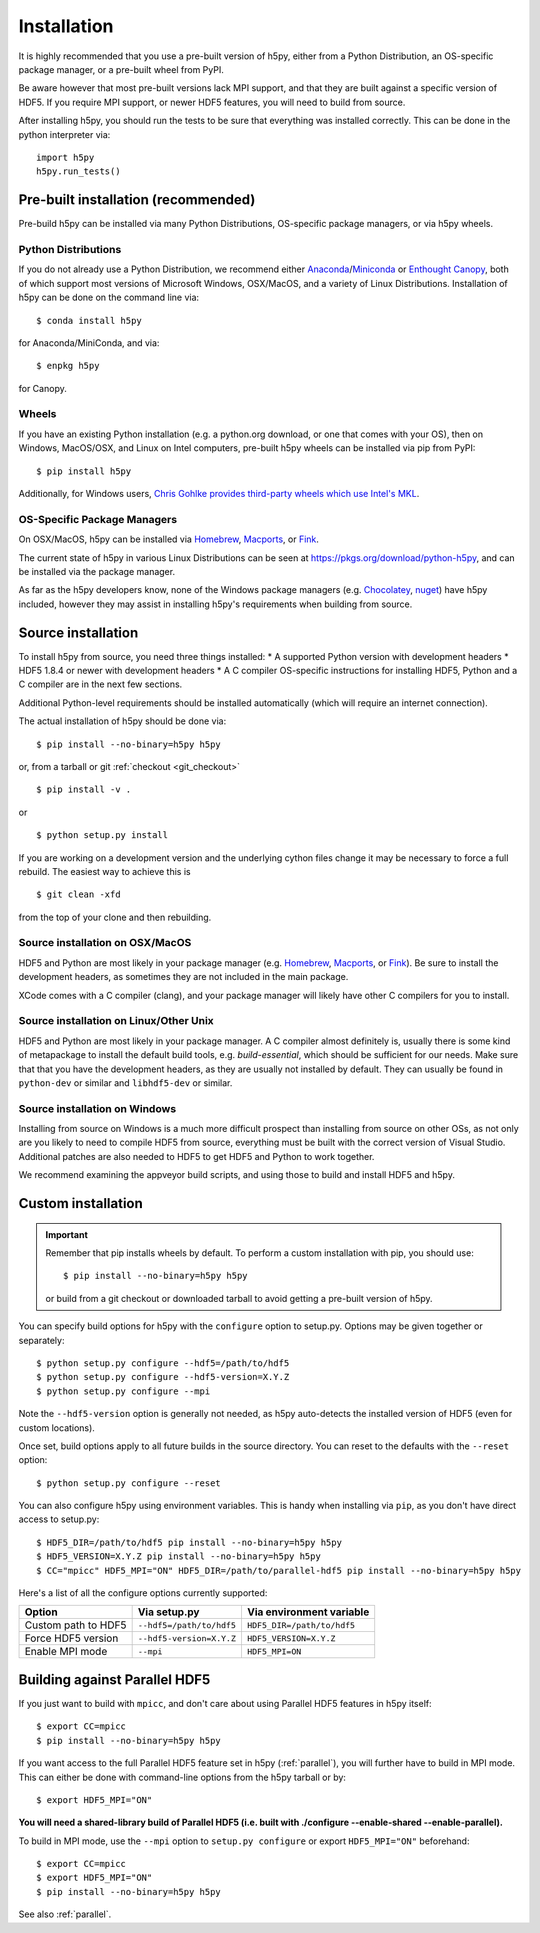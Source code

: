 .. _install:

Installation
============

.. _install_recommends:

It is highly recommended that you use a pre-built version of h5py, either from a
Python Distribution, an OS-specific package manager, or a pre-built wheel from
PyPI.

Be aware however that most pre-built versions lack MPI support, and that they
are built against a specific version of HDF5. If you require MPI support, or
newer HDF5 features, you will need to build from source.

After installing h5py, you should run the tests to be sure that everything was
installed correctly. This can be done in the python interpreter via::

    import h5py
    h5py.run_tests()

.. _prebuilt_install:

Pre-built installation (recommended)
-----------------------------------------

Pre-build h5py can be installed via many Python Distributions, OS-specific
package managers, or via h5py wheels.

Python Distributions
....................
If you do not already use a Python Distribution, we recommend either
`Anaconda <http://continuum.io/downloads>`_/`Miniconda <http://conda.pydata.org/miniconda.html>`_
or
`Enthought Canopy <https://www.enthought.com/products/canopy/>`_, both of which
support most versions of Microsoft Windows, OSX/MacOS, and a variety of Linux
Distributions. Installation of h5py can be done on the command line via::

    $ conda install h5py

for Anaconda/MiniConda, and via::

    $ enpkg h5py

for Canopy.

Wheels
......
If you have an existing Python installation (e.g. a python.org download,
or one that comes with your OS), then on Windows, MacOS/OSX, and
Linux on Intel computers, pre-built h5py wheels can be installed via pip from
PyPI::

    $ pip install h5py

Additionally, for Windows users, `Chris Gohlke provides third-party wheels
which use Intel's MKL <http://www.lfd.uci.edu/~gohlke/pythonlibs/>`_.

OS-Specific Package Managers
............................
On OSX/MacOS, h5py can be installed via `Homebrew <https://brew.sh/>`_,
`Macports <https://www.macports.org/>`_, or `Fink <http://finkproject.org/>`_.

The current state of h5py in various Linux Distributions can be seen at
https://pkgs.org/download/python-h5py, and can be installed via the package
manager.

As far as the h5py developers know, none of the Windows package managers (e.g.
`Chocolatey <https://chocolatey.org/>`_, `nuget <https://www.nuget.org/>`_)
have h5py included, however they may assist in installing h5py's requirements
when building from source.


.. _source_install:

Source installation
-------------------
To install h5py from source, you need three things installed:
* A supported Python version with development headers
* HDF5 1.8.4 or newer with development headers
* A C compiler
OS-specific instructions for installing HDF5, Python and a C compiler are in the next few
sections.

Additional Python-level requirements should be installed automatically (which
will require an internet connection).

The actual installation of h5py should be done via::

    $ pip install --no-binary=h5py h5py

or, from a tarball or git :ref:`checkout <git_checkout>` ::

    $ pip install -v .

or ::

    $ python setup.py install

If you are working on a development version and the underlying cython files change
it may be necessary to force a full rebuild.  The easiest way to achieve this is ::

    $ git clean -xfd

from the top of your clone and then rebuilding.

Source installation on OSX/MacOS
................................
HDF5 and Python are most likely in your package manager (e.g. `Homebrew <https://brew.sh/>`_,
`Macports <https://www.macports.org/>`_, or `Fink <http://finkproject.org/>`_).
Be sure to install the development headers, as sometimes they are not included
in the main package.

XCode comes with a C compiler (clang), and your package manager will likely have
other C compilers for you to install.

Source installation on Linux/Other Unix
.......................................
HDF5 and Python are most likely in your package manager. A C compiler almost
definitely is, usually there is some kind of metapackage to install the
default build tools, e.g. `build-essential`, which should be sufficient for our
needs. Make sure that that you have the development headers, as they are
usually not installed by default. They can usually be found in ``python-dev`` or
similar and ``libhdf5-dev`` or similar.

Source installation on Windows
..............................
Installing from source on Windows is a much more difficult prospect than
installing from source on other OSs, as not only are you likely to need to
compile HDF5 from source, everything must be built with the correct version of
Visual Studio. Additional patches are also needed to HDF5 to get HDF5 and Python
to work together.

We recommend examining the appveyor build scripts, and using those to build and
install HDF5 and h5py.

.. _custom_install:

Custom installation
-------------------
.. important:: Remember that pip installs wheels by default.
    To perform a custom installation with pip, you should use::

        $ pip install --no-binary=h5py h5py

    or build from a git checkout or downloaded tarball to avoid getting
    a pre-built version of h5py.

You can specify build options for h5py with the ``configure`` option to
setup.py.  Options may be given together or separately::

    $ python setup.py configure --hdf5=/path/to/hdf5
    $ python setup.py configure --hdf5-version=X.Y.Z
    $ python setup.py configure --mpi

Note the ``--hdf5-version`` option is generally not needed, as h5py
auto-detects the installed version of HDF5 (even for custom locations).

Once set, build options apply to all future builds in the source directory.
You can reset to the defaults with the ``--reset`` option::

    $ python setup.py configure --reset

You can also configure h5py using environment variables.  This is handy
when installing via ``pip``, as you don't have direct access to setup.py::

    $ HDF5_DIR=/path/to/hdf5 pip install --no-binary=h5py h5py
    $ HDF5_VERSION=X.Y.Z pip install --no-binary=h5py h5py
    $ CC="mpicc" HDF5_MPI="ON" HDF5_DIR=/path/to/parallel-hdf5 pip install --no-binary=h5py h5py

Here's a list of all the configure options currently supported:

======================= =========================== ===========================
Option                  Via setup.py                Via environment variable
======================= =========================== ===========================
Custom path to HDF5     ``--hdf5=/path/to/hdf5``    ``HDF5_DIR=/path/to/hdf5``
Force HDF5 version      ``--hdf5-version=X.Y.Z``    ``HDF5_VERSION=X.Y.Z``
Enable MPI mode         ``--mpi``                   ``HDF5_MPI=ON``
======================= =========================== ===========================

.. _build_mpi:

Building against Parallel HDF5
------------------------------

If you just want to build with ``mpicc``, and don't care about using Parallel
HDF5 features in h5py itself::

    $ export CC=mpicc
    $ pip install --no-binary=h5py h5py

If you want access to the full Parallel HDF5 feature set in h5py
(:ref:`parallel`), you will further have to build in MPI mode.  This can either
be done with command-line options from the h5py tarball or by::

    $ export HDF5_MPI="ON"

**You will need a shared-library build of Parallel HDF5 (i.e. built with
./configure --enable-shared --enable-parallel).**

To build in MPI mode, use the ``--mpi`` option to ``setup.py configure`` or
export ``HDF5_MPI="ON"`` beforehand::

    $ export CC=mpicc
    $ export HDF5_MPI="ON"
    $ pip install --no-binary=h5py h5py

See also :ref:`parallel`.

